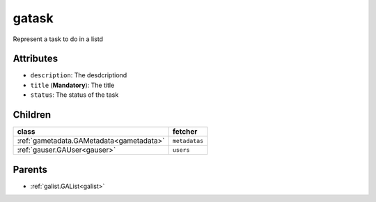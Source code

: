 .. _gatask:

gatask
===========================================

.. class:: gatask.GATask(bambou2.nurest_object.NUMetaRESTObject,):

Represent a task to do in a listd


Attributes
----------


- ``description``: The desdcriptiond

- ``title`` (**Mandatory**): The title

- ``status``: The status of the task




Children
--------

================================================================================================================================================               ==========================================================================================
**class**                                                                                                                                                      **fetcher**

:ref:`gametadata.GAMetadata<gametadata>`                                                                                                                         ``metadatas`` 
:ref:`gauser.GAUser<gauser>`                                                                                                                                     ``users`` 
================================================================================================================================================               ==========================================================================================



Parents
--------


- :ref:`galist.GAList<galist>`

